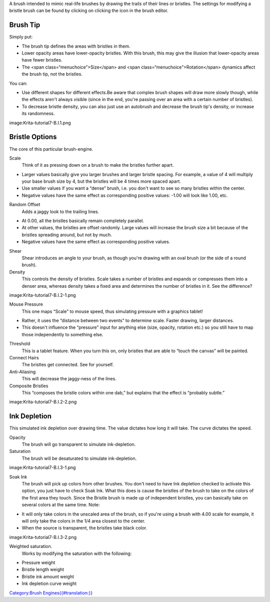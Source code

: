 A brush intended to mimic real-life brushes by drawing the trails of
their lines or bristles. The settings for modifying a bristle brush can
be found by clicking on clicking the |Bristle-brush.png| icon in the
brush editor.

Brush Tip
~~~~~~~~~

Simply put:

-  The brush tip defines the areas with bristles in them.
-  Lower opacity areas have lower-opacity bristles. With this brush,
   this may give the illusion that lower-opacity areas have fewer
   bristles.
-  The <span class=“menuchoice”>Size</span> and <span
   class=“menuchoice”>Rotation</span> dynamics affect the brush tip, not
   the bristles.

You can:

-  Use different shapes for different effects.Be aware that complex
   brush shapes will draw more slowly though, while the effects aren't
   always visible (since in the end, you're passing over an area with a
   certain number of bristles).
-  To decrease bristle density, you can also just use an autobrush and
   decrease the brush tip's density, or increase its randomness.

image:Krita-tutorial7-B.I.1.png

Bristle Options
~~~~~~~~~~~~~~~

The core of this particular brush-engine.

Scale
    Think of it as pressing down on a brush to make the bristles further
    apart.

-  Larger values basically give you larger brushes and larger bristle
   spacing. For example, a value of 4 will multiply your base brush size
   by 4, but the bristles will be 4 times more spaced apart.
-  Use smaller values if you want a “dense” brush, i.e. you don't want
   to see so many bristles within the center.
-  Negative values have the same effect as corresponding positive
   values: -1.00 will look like 1.00, etc.

Random Offset
    Adds a jaggy look to the trailing lines.

-  At 0.00, all the bristles basically remain completely parallel.
-  At other values, the bristles are offset randomly. Large values will
   increase the brush size a bit because of the bristles spreading
   around, but not by much.
-  Negative values have the same effect as corresponding positive
   values.

Shear
    Shear introduces an angle to your brush, as though you're drawing
    with an oval brush (or the side of a round brush).
Density
    This controls the density of bristles. Scale takes a number of
    bristles and expands or compresses them into a denser area, whereas
    density takes a fixed area and determines the number of bristles in
    it. See the difference?

image:Krita-tutorial7-B.I.2-1.png

Mouse Pressure
    This one maps “Scale” to mouse speed, thus simulating pressure with
    a graphics tablet!

-  Rather, it uses the “distance between two events” to determine scale.
   Faster drawing, larger distances.
-  This doesn't influence the “pressure” input for anything else (size,
   opacity, rotation etc.) so you still have to map those independently
   to something else.

Threshold
    This is a tablet feature. When you turn this on, only bristles that
    are able to “touch the canvas” will be painted.
Connect Hairs
    The bristles get connected. See for yourself.
Anti-Aliasing
    This will decrease the jaggy-ness of the lines.
Composite Bristles
    This “composes the bristle colors within one dab,” but explains that
    the effect is “probably subtle.”

image:Krita-tutorial7-B.I.2-2.png

Ink Depletion
~~~~~~~~~~~~~

This simulated ink depletion over drawing time. The value dictates how
long it will take. The curve dictates the speed.

Opacity
    The brush will go transparent to simulate ink-depletion.
Saturation
    The brush will be desaturated to simulate ink-depletion.

image:Krita-tutorial7-B.I.3-1.png

Soak Ink
    The brush will pick up colors from other brushes. You don't need to
    have Ink depletion checked to activate this option, you just have to
    check Soak Ink. What this does is cause the bristles of the brush to
    take on the colors of the first area they touch. Since the Bristle
    brush is made up of independent bristles, you can basically take on
    several colors at the same time. Note:

-  It will only take colors in the unscaled area of the brush, so if
   you're using a brush with 4.00 scale for example, it will only take
   the colors in the 1/4 area closest to the center.
-  When the source is transparent, the bristles take black color.

image:Krita-tutorial7-B.I.3-2.png

.. raw:: mediawiki

   {{Warning|Be aware that this feature is a bit buggy though. It's Supposed to take the color from the current layer, but some buggy behavior causes it to often use the last layer you've painted on (with a non-Bristle brush?) as source. To avoid these weird behaviors, stick to just one layer, or paint something on the current active layer first with another brush (such as a Pixel brush).}}

Weighted saturation.
    Works by modifying the saturation with the following:

-  Pressure weight
-  Bristle length weight
-  Bristle ink amount weight
-  Ink depletion curve weight

`Category:Brush
Engines{{#translation:}} <Category:Brush_Engines{{#translation:}}>`__

.. |Bristle-brush.png| image:: Bristle-brush.png


